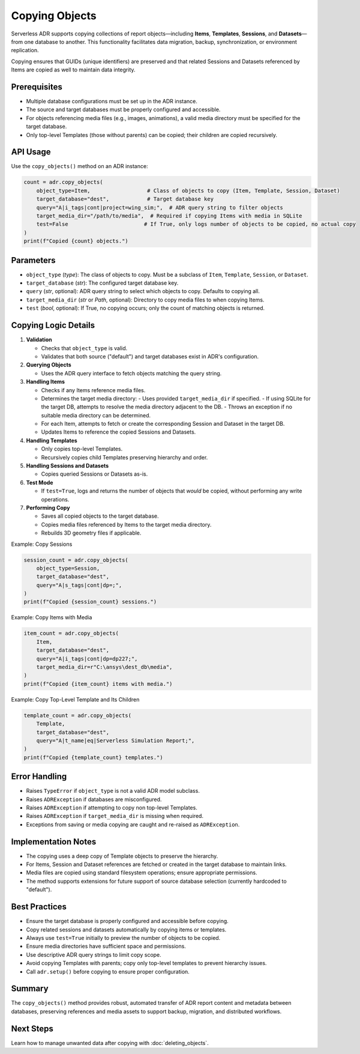 Copying Objects
==============

Serverless ADR supports copying collections of report objects—including **Items**, **Templates**, **Sessions**, and **Datasets**—from one database to another. This functionality facilitates data migration, backup, synchronization, or environment replication.

Copying ensures that GUIDs (unique identifiers) are preserved and that related Sessions and Datasets referenced by Items are copied as well to maintain data integrity.

Prerequisites
-------------

- Multiple database configurations must be set up in the ADR instance.
- The source and target databases must be properly configured and accessible.
- For objects referencing media files (e.g., images, animations), a valid media directory must be specified for the target database.
- Only top-level Templates (those without parents) can be copied; their children are copied recursively.

API Usage
---------

Use the ``copy_objects()`` method on an ADR instance:

.. code-block:: python

    count = adr.copy_objects(
        object_type=Item,                  # Class of objects to copy (Item, Template, Session, Dataset)
        target_database="dest",            # Target database key
        query="A|i_tags|cont|project=wing_sim;",  # ADR query string to filter objects
        target_media_dir="/path/to/media",  # Required if copying Items with media in SQLite
        test=False                        # If True, only logs number of objects to be copied, no actual copy
    )
    print(f"Copied {count} objects.")

Parameters
----------

- ``object_type`` (`type`): The class of objects to copy. Must be a subclass of ``Item``, ``Template``, ``Session``, or ``Dataset``.
- ``target_database`` (`str`): The configured target database key.
- ``query`` (`str`, optional): ADR query string to select which objects to copy. Defaults to copying all.
- ``target_media_dir`` (`str` or `Path`, optional): Directory to copy media files to when copying Items.
- ``test`` (`bool`, optional): If True, no copying occurs; only the count of matching objects is returned.

Copying Logic Details
---------------------

1. **Validation**

   - Checks that ``object_type`` is valid.
   - Validates that both source ("default") and target databases exist in ADR's configuration.

2. **Querying Objects**

   - Uses the ADR query interface to fetch objects matching the query string.

3. **Handling Items**

   - Checks if any Items reference media files.
   - Determines the target media directory:
     - Uses provided ``target_media_dir`` if specified.
     - If using SQLite for the target DB, attempts to resolve the media directory adjacent to the DB.
     - Throws an exception if no suitable media directory can be determined.
   - For each Item, attempts to fetch or create the corresponding Session and Dataset in the target DB.
   - Updates Items to reference the copied Sessions and Datasets.

4. **Handling Templates**

   - Only copies top-level Templates.
   - Recursively copies child Templates preserving hierarchy and order.

5. **Handling Sessions and Datasets**

   - Copies queried Sessions or Datasets as-is.

6. **Test Mode**

   - If ``test=True``, logs and returns the number of objects that *would* be copied, without performing any write operations.

7. **Performing Copy**

   - Saves all copied objects to the target database.
   - Copies media files referenced by Items to the target media directory.
   - Rebuilds 3D geometry files if applicable.

Example: Copy Sessions

.. code-block:: python

    session_count = adr.copy_objects(
        object_type=Session,
        target_database="dest",
        query="A|s_tags|cont|dp=;",
    )
    print(f"Copied {session_count} sessions.")

Example: Copy Items with Media

.. code-block:: python

    item_count = adr.copy_objects(
        Item,
        target_database="dest",
        query="A|i_tags|cont|dp=dp227;",
        target_media_dir=r"C:\ansys\dest_db\media",
    )
    print(f"Copied {item_count} items with media.")

Example: Copy Top-Level Template and Its Children

.. code-block:: python

    template_count = adr.copy_objects(
        Template,
        target_database="dest",
        query="A|t_name|eq|Serverless Simulation Report;",
    )
    print(f"Copied {template_count} templates.")

Error Handling
--------------

- Raises ``TypeError`` if ``object_type`` is not a valid ADR model subclass.
- Raises ``ADRException`` if databases are misconfigured.
- Raises ``ADRException`` if attempting to copy non top-level Templates.
- Raises ``ADRException`` if ``target_media_dir`` is missing when required.
- Exceptions from saving or media copying are caught and re-raised as ``ADRException``.

Implementation Notes
--------------------

- The copying uses a deep copy of Template objects to preserve the hierarchy.
- For Items, Session and Dataset references are fetched or created in the target database to maintain links.
- Media files are copied using standard filesystem operations; ensure appropriate permissions.
- The method supports extensions for future support of source database selection (currently hardcoded to "default").

Best Practices
--------------

- Ensure the target database is properly configured and accessible before copying.
- Copy related sessions and datasets automatically by copying items or templates.
- Always use ``test=True`` initially to preview the number of objects to be copied.
- Ensure media directories have sufficient space and permissions.
- Use descriptive ADR query strings to limit copy scope.
- Avoid copying Templates with parents; copy only top-level templates to prevent hierarchy issues.
- Call ``adr.setup()`` before copying to ensure proper configuration.

Summary
-------

The ``copy_objects()`` method provides robust, automated transfer of ADR report content and metadata between databases, preserving references and media assets to support backup, migration, and distributed workflows.

Next Steps
----------

Learn how to manage unwanted data after copying with :doc:`deleting_objects`.
